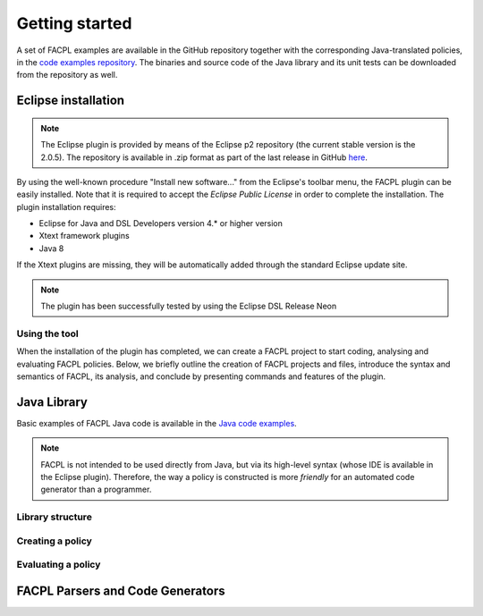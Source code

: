 

Getting started
-----------------

.. The FACPL language has the dedicated web site `facpl.sourceforge.net <http://facpl.sourceforge.net>`__ that provides a full account of the language and its supporting tools. From the web site, it is also accessible the `"Try FACPL in your Browser" <http://150.217.32.61:8080/FACPL-App/index.jsp>`__ web application, that allows newcomer users to experiment with FACPL without installing any software. 

A set of FACPL examples are available in the GitHub repository together with the corresponding
Java-translated policies, in the `code examples
repository <https://github.com/andreamargheri/FACPL/tree/master/EXAMPLES>`__. The binaries
and source code of the Java library and its unit tests can be downloaded
from the repository as well.

Eclipse installation
=====================

.. NOTE:: The Eclipse plugin is provided by means of the Eclipse p2 repository (the current stable version is the 2.0.5). The repository is available in .zip format as part of the last release in GitHub `here <https://github.com/andreamargheri/FACPL/releases>`_.

By using the well-known
procedure "Install new software..." from the Eclipse's toolbar menu, the
FACPL plugin can be easily installed. Note that it is required to accept
the *Eclipse Public License* in order to complete the installation. The
plugin installation requires:

-  Eclipse for Java and DSL Developers version 4.\* or higher version
-  Xtext framework plugins
-  Java 8

If the Xtext plugins are missing, they will be automatically added
through the standard Eclipse update site. 

.. NOTE:: The plugin has been successfully tested by using the Eclipse DSL Release Neon 

Using the tool
~~~~~~~~~~~~~~

When the installation of the plugin has completed, we can create a FACPL
project to start coding, analysing and evaluating FACPL policies. Below,
we briefly outline the creation of FACPL projects and files, introduce
the syntax and semantics of FACPL, its analysis, and conclude by
presenting commands and features of the plugin.


Java Library
=============

Basic examples of FACPL Java code is available in the `Java code examples <https://github.com/andreamargheri/FACPL/tree/master/EXAMPLES/FACPL_JAVA_Examples>`_. 

.. NOTE:: FACPL is not intended to be used directly from Java, but via its high-level syntax (whose IDE is available in the Eclipse plugin). Therefore, the way a policy is constructed is more `friendly` for an automated code generator than a programmer. 

Library structure
~~~~~~~~~~~~~~~~~



Creating a policy
~~~~~~~~~~~~~~~~~



Evaluating a policy
~~~~~~~~~~~~~~~~~~~~




FACPL Parsers and Code Generators
==================================




